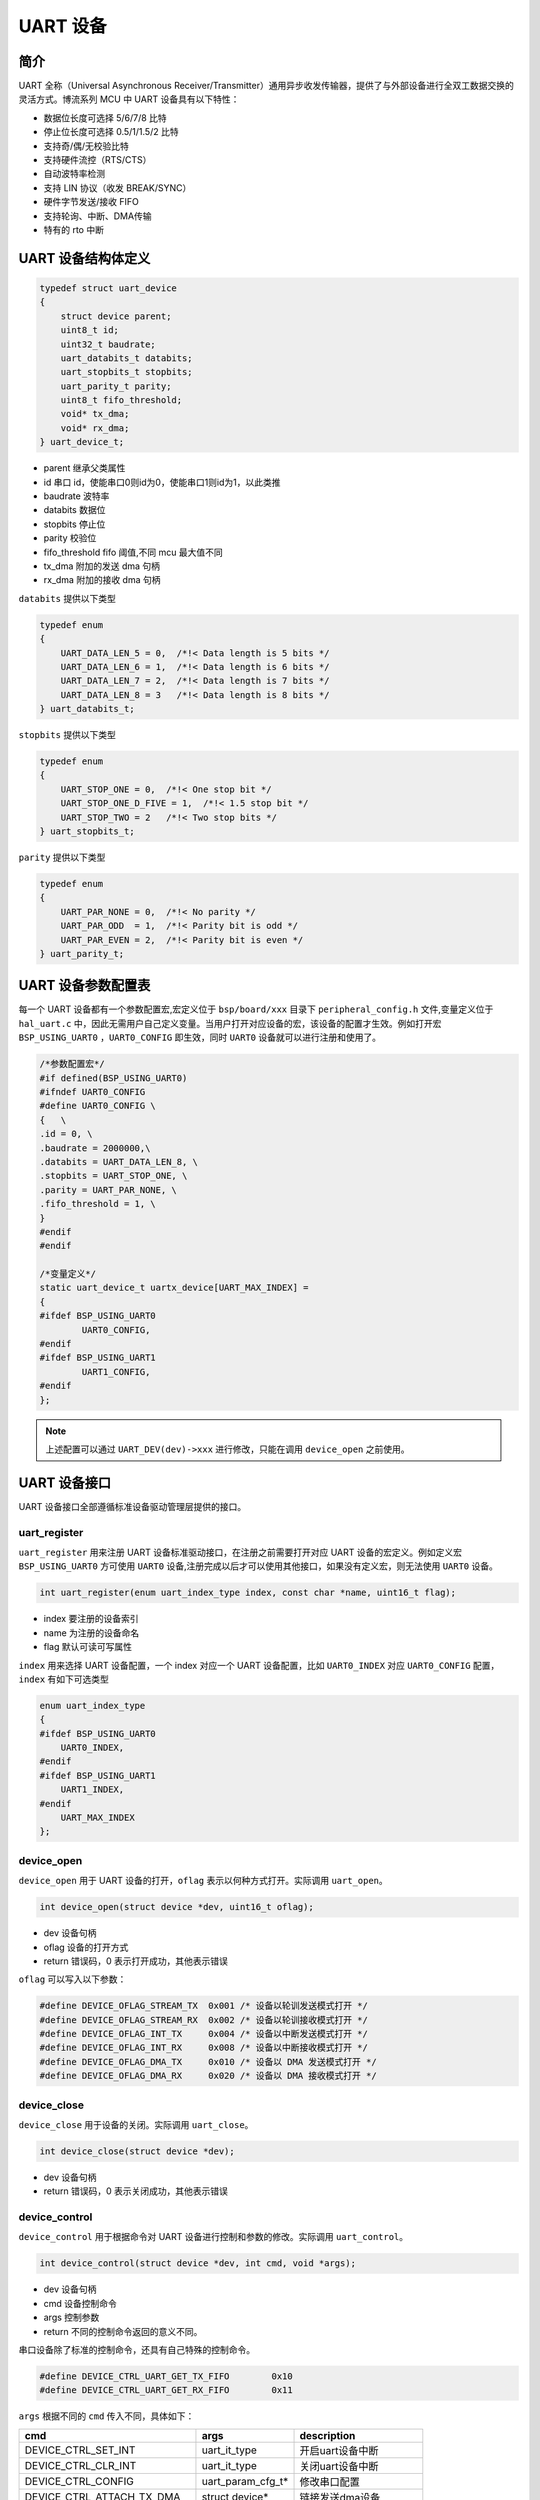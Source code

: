 UART 设备
=========================

简介
------------------------

UART 全称（Universal Asynchronous Receiver/Transmitter）通用异步收发传输器，提供了与外部设备进行全双工数据交换的灵活方式。博流系列 MCU 中 UART 设备具有以下特性：

- 数据位长度可选择 5/6/7/8 比特
- 停止位长度可选择 0.5/1/1.5/2 比特
- 支持奇/偶/无校验比特
- 支持硬件流控（RTS/CTS）
- 自动波特率检测
- 支持 LIN 协议（收发 BREAK/SYNC）
- 硬件字节发送/接收 FIFO
- 支持轮询、中断、DMA传输
- 特有的 rto 中断

UART 设备结构体定义
------------------------

.. code-block:: C

    typedef struct uart_device
    {
        struct device parent;
        uint8_t id;
        uint32_t baudrate;
        uart_databits_t databits;
        uart_stopbits_t stopbits;
        uart_parity_t parity;
        uint8_t fifo_threshold;
        void* tx_dma;
        void* rx_dma;
    } uart_device_t;

- parent    继承父类属性
- id        串口 id，使能串口0则id为0，使能串口1则id为1，以此类推
- baudrate  波特率
- databits  数据位
- stopbits  停止位
- parity    校验位
- fifo_threshold fifo 阈值,不同 mcu 最大值不同
- tx_dma    附加的发送 dma 句柄
- rx_dma    附加的接收 dma 句柄

``databits`` 提供以下类型

.. code-block:: C

    typedef enum
    {
        UART_DATA_LEN_5 = 0,  /*!< Data length is 5 bits */
        UART_DATA_LEN_6 = 1,  /*!< Data length is 6 bits */
        UART_DATA_LEN_7 = 2,  /*!< Data length is 7 bits */
        UART_DATA_LEN_8 = 3   /*!< Data length is 8 bits */
    } uart_databits_t;

``stopbits`` 提供以下类型

.. code-block:: C

    typedef enum
    {
        UART_STOP_ONE = 0,  /*!< One stop bit */
        UART_STOP_ONE_D_FIVE = 1,  /*!< 1.5 stop bit */
        UART_STOP_TWO = 2   /*!< Two stop bits */
    } uart_stopbits_t;

``parity`` 提供以下类型

.. code-block:: C

    typedef enum
    {
        UART_PAR_NONE = 0,  /*!< No parity */
        UART_PAR_ODD  = 1,  /*!< Parity bit is odd */
        UART_PAR_EVEN = 2,  /*!< Parity bit is even */
    } uart_parity_t;

UART 设备参数配置表
------------------------

每一个 UART 设备都有一个参数配置宏,宏定义位于 ``bsp/board/xxx`` 目录下 ``peripheral_config.h`` 文件,变量定义位于 ``hal_uart.c`` 中，因此无需用户自己定义变量。当用户打开对应设备的宏，该设备的配置才生效。例如打开宏 ``BSP_USING_UART0`` ，``UART0_CONFIG`` 即生效，同时 ``UART0`` 设备就可以进行注册和使用了。

.. code-block:: C

    /*参数配置宏*/
    #if defined(BSP_USING_UART0)
    #ifndef UART0_CONFIG
    #define UART0_CONFIG \
    {   \
    .id = 0, \
    .baudrate = 2000000,\
    .databits = UART_DATA_LEN_8, \
    .stopbits = UART_STOP_ONE, \
    .parity = UART_PAR_NONE, \
    .fifo_threshold = 1, \
    }
    #endif
    #endif

    /*变量定义*/
    static uart_device_t uartx_device[UART_MAX_INDEX] =
    {
    #ifdef BSP_USING_UART0
            UART0_CONFIG,
    #endif
    #ifdef BSP_USING_UART1
            UART1_CONFIG,
    #endif
    };

.. note:: 上述配置可以通过 ``UART_DEV(dev)->xxx`` 进行修改，只能在调用 ``device_open`` 之前使用。

UART 设备接口
------------------------

UART 设备接口全部遵循标准设备驱动管理层提供的接口。

**uart_register**
^^^^^^^^^^^^^^^^^^^^^^^^

``uart_register`` 用来注册 UART 设备标准驱动接口，在注册之前需要打开对应 UART 设备的宏定义。例如定义宏 ``BSP_USING_UART0`` 方可使用 ``UART0`` 设备,注册完成以后才可以使用其他接口，如果没有定义宏，则无法使用 ``UART0`` 设备。

.. code-block:: C

    int uart_register(enum uart_index_type index, const char *name, uint16_t flag);

- index 要注册的设备索引
- name 为注册的设备命名
- flag 默认可读可写属性

``index`` 用来选择 UART 设备配置，一个 index 对应一个 UART 设备配置，比如 ``UART0_INDEX`` 对应 ``UART0_CONFIG`` 配置，``index`` 有如下可选类型

.. code-block:: C

    enum uart_index_type
    {
    #ifdef BSP_USING_UART0
        UART0_INDEX,
    #endif
    #ifdef BSP_USING_UART1
        UART1_INDEX,
    #endif
        UART_MAX_INDEX
    };

**device_open**
^^^^^^^^^^^^^^^^

``device_open`` 用于 UART 设备的打开，``oflag`` 表示以何种方式打开。实际调用 ``uart_open``。

.. code-block:: C

    int device_open(struct device *dev, uint16_t oflag);

- dev 设备句柄
- oflag 设备的打开方式
- return 错误码，0 表示打开成功，其他表示错误

``oflag`` 可以写入以下参数：

.. code-block:: C

    #define DEVICE_OFLAG_STREAM_TX  0x001 /* 设备以轮训发送模式打开 */
    #define DEVICE_OFLAG_STREAM_RX  0x002 /* 设备以轮训接收模式打开 */
    #define DEVICE_OFLAG_INT_TX     0x004 /* 设备以中断发送模式打开 */
    #define DEVICE_OFLAG_INT_RX     0x008 /* 设备以中断接收模式打开 */
    #define DEVICE_OFLAG_DMA_TX     0x010 /* 设备以 DMA 发送模式打开 */
    #define DEVICE_OFLAG_DMA_RX     0x020 /* 设备以 DMA 接收模式打开 */

**device_close**
^^^^^^^^^^^^^^^^

``device_close`` 用于设备的关闭。实际调用 ``uart_close``。

.. code-block:: C

    int device_close(struct device *dev);

- dev 设备句柄
- return 错误码，0 表示关闭成功，其他表示错误

**device_control**
^^^^^^^^^^^^^^^^^^^

``device_control`` 用于根据命令对 UART 设备进行控制和参数的修改。实际调用 ``uart_control``。

.. code-block:: C

    int device_control(struct device *dev, int cmd, void *args);

- dev 设备句柄
- cmd 设备控制命令
- args 控制参数
- return 不同的控制命令返回的意义不同。

串口设备除了标准的控制命令，还具有自己特殊的控制命令。

.. code-block:: C

    #define DEVICE_CTRL_UART_GET_TX_FIFO        0x10
    #define DEVICE_CTRL_UART_GET_RX_FIFO        0x11

``args`` 根据不同的 ``cmd`` 传入不同，具体如下：


+---------------------------------+---------------------+------------------------------+
|cmd                              |args                 |description                   |
+=================================+=====================+==============================+
|DEVICE_CTRL_SET_INT              |uart_it_type         |开启uart设备中断              |
+---------------------------------+---------------------+------------------------------+
|DEVICE_CTRL_CLR_INT              |uart_it_type         |关闭uart设备中断              |
+---------------------------------+---------------------+------------------------------+
|DEVICE_CTRL_CONFIG               |uart_param_cfg_t*    |修改串口配置                  |
+---------------------------------+---------------------+------------------------------+
|DEVICE_CTRL_ATTACH_TX_DMA        |struct device*       |链接发送dma设备               |
+---------------------------------+---------------------+------------------------------+
|DEVICE_CTRL_ATTACH_RX_DMA        |struct device*       |链接接收dma设备               |
+---------------------------------+---------------------+------------------------------+
|DEVICE_CTRL_ATTACH_RX_DMA        |struct device*       |链接接收dma设备               |
+---------------------------------+---------------------+------------------------------+
|DEVICE_CTRL_TX_DMA_SUSPEND       |NULL                 |挂起uart tx dma模式           |
+---------------------------------+---------------------+------------------------------+
|DEVICE_CTRL_RX_DMA_SUSPEND       |NULL                 |挂起uart rx dma模式           |
+---------------------------------+---------------------+------------------------------+
|DEVICE_CTRL_TX_DMA_RESUME        |NULL                 |恢复uart tx dma模式           |
+---------------------------------+---------------------+------------------------------+
|DEVICE_CTRL_RX_DMA_RESUME        |NULL                 |恢复uart rx dma模式           |
+---------------------------------+---------------------+------------------------------+
|DEVICE_CTRL_UART_GET_TX_FIFO     |uint32_t*            |获取uart 发送fifo数据个数     |
+---------------------------------+---------------------+------------------------------+
|DEVICE_CTRL_UART_GET_RX_FIFO     |uint32_t*            |获取uart 接收fifo数据个数     |
+---------------------------------+---------------------+------------------------------+

**device_write**
^^^^^^^^^^^^^^^^

``device_write`` 用于 UART 设备数据的发送，发送方式根据打开方式可以是轮询、中断、dma。实际调用 ``uart_write``。

.. code-block:: C

    int device_write(struct device *dev, uint32_t pos, const void *buffer, uint32_t size);

- dev 设备句柄
- pos 无作用
- buffer 要写入的 buffer 缓冲区
- size 要写入的长度
- return 错误码，0 表示写入成功，其他表示错误

**device_read**
^^^^^^^^^^^^^^^^

``device_read`` 用于 UART 设备数据的接收，接收方式根据打开方式可以是轮询、中断、dma。实际调用 ``uart_read``。

.. code-block:: C

    int device_read(struct device *dev, uint32_t pos, void *buffer, uint32_t size);

- dev 设备句柄
- pos 无作用
- buffer 要读入的 buffer 缓冲区
- size 要读入的长度
- return 错误码，0 表示读入成功，其他表示错误

**device_set_callback**
^^^^^^^^^^^^^^^^^^^^^^^^

``device_set_callback`` 用于注册一个串口中断回调函数。

.. code-block:: C

    int device_set_callback(struct device *dev, void (*callback)(struct device *dev, void *args, uint32_t size, uint32_t event));

- dev 设备句柄
- callback 要注册的中断回调函数

    - dev 设备句柄
    - args 接收发送缓冲区，数据类型为 uint8_t*
    - size 传输长度
    - event 中断事件类型

串口设备 ``event`` 类型如下

.. code-block:: C

    enum uart_event_type
    {
        UART_EVENT_TX_END,
        UART_EVENT_TX_FIFO,
        UART_EVENT_RX_END,
        UART_EVENT_RX_FIFO,
        UART_EVENT_RTO,
        UART_EVENT_UNKNOWN
    };